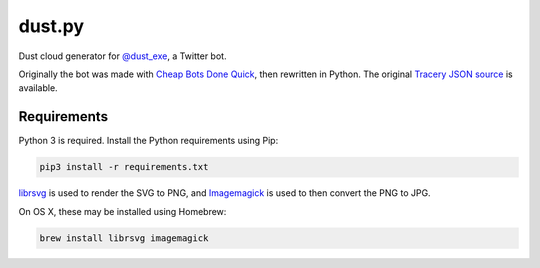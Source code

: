 dust.py
=======

Dust cloud generator for `@dust_exe`_, a Twitter bot.

Originally the bot was made with `Cheap Bots Done Quick`_, then rewritten in
Python. The original `Tracery JSON source`_ is available.

Requirements
------------

Python 3 is required. Install the Python requirements using Pip:

.. code:: bash

    pip3 install -r requirements.txt

librsvg_ is used to render the SVG to PNG, and Imagemagick_ is used to then
convert the PNG to JPG.

On OS X, these may be installed using Homebrew:

.. code:: bash

    brew install librsvg imagemagick

.. _@dust_exe: https://twitter.com/dust_exe
.. _Cheap Bots Done Quick: http://cheapbotsdonequick.com/
.. _Tracery JSON source: http://cheapbotsdonequick.com/source/dust_exe
.. _librsvg: https://wiki.gnome.org/Projects/LibRsvg
.. _ImageMagick: http://imagemagick.org/script/index.php
.. _Homebrew: http://brew.sh
